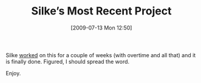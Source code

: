 #+TITLE: Silke’s Most Recent Project
#+POSTID: 102
#+DATE: [2009-07-13 Mon 12:50]
#+OPTIONS: toc:nil num:nil todo:nil pri:nil tags:nil ^:nil TeX:nil
#+CATEGORY: misc
#+TAGS: flash, silke

Silke [[http://bunnylabs.blogspot.com/2009/07/something-i-have-been-building-last.html][worked]] on this for a couple of weeks (with overtime and all that) and it is finally done. Figured, I should spread the word.

Enjoy.



